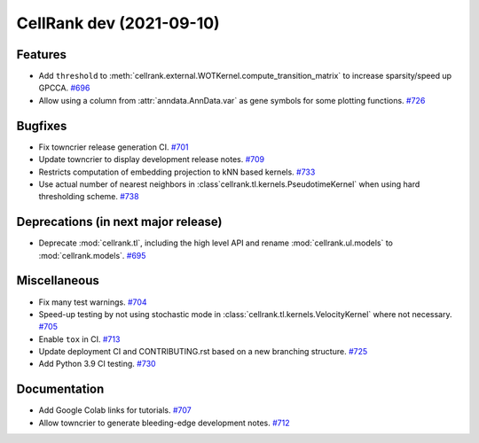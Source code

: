 CellRank dev (2021-09-10)
=========================

Features
--------

- Add ``threshold`` to :meth:`cellrank.external.WOTKernel.compute_transition_matrix` to increase sparsity/speed up
  GPCCA.
  `#696 <https://github.com/theislab/cellrank/pull/696>`__

- Allow using a column from :attr:`anndata.AnnData.var` as gene symbols for some plotting functions.
  `#726 <https://github.com/theislab/cellrank/pull/726>`__


Bugfixes
--------

- Fix towncrier release generation CI.
  `#701 <https://github.com/theislab/cellrank/pull/701>`__

- Update towncrier to display development release notes.
  `#709 <https://github.com/theislab/cellrank/pull/709>`__

- Restricts computation of embedding projection to kNN based kernels.
  `#733 <https://github.com/theislab/cellrank/pull/733>`__

- Use actual number of nearest neighbors in :class`cellrank.tl.kernels.PseudotimeKernel`
  when using hard thresholding scheme.
  `#738 <https://github.com/theislab/cellrank/pull/738>`__


Deprecations (in next major release)
------------------------------------

- Deprecate :mod:`cellrank.tl`, including the high level API and
  rename :mod:`cellrank.ul.models` to :mod:`cellrank.models`.
  `#695 <https://github.com/theislab/cellrank/pull/695>`__


Miscellaneous
-------------

- Fix many test warnings.
  `#704 <https://github.com/theislab/cellrank/pull/704>`__

- Speed-up testing by not using stochastic mode in :class:`cellrank.tl.kernels.VelocityKernel` where not necessary.
  `#705 <https://github.com/theislab/cellrank/pull/705>`__

- Enable ``tox`` in CI.
  `#713 <https://github.com/theislab/cellrank/pull/713>`__

- Update deployment CI and CONTRIBUTING.rst based on a new branching structure.
  `#725 <https://github.com/theislab/cellrank/pull/725>`__

- Add Python 3.9 CI testing.
  `#730 <https://github.com/theislab/cellrank/pull/730>`__


Documentation
-------------

- Add Google Colab links for tutorials.
  `#707 <https://github.com/theislab/cellrank/pull/707>`__

- Allow towncrier to generate bleeding-edge development notes.
  `#712 <https://github.com/theislab/cellrank/pull/712>`__
